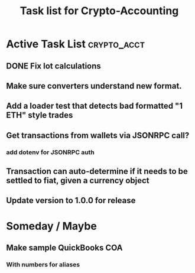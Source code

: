 #+Title: Task list for Crypto-Accounting

* Active Task List                                              :crypto_acct:
** DONE Fix lot calculations
   CLOSED: [2019-03-10 Sun 16:29]
** Make sure converters understand new format.
** Add a loader test that detects bad formatted "1 ETH" style trades
** Get transactions from wallets via JSONRPC call?
*** add dotenv for JSONRPC auth
** Transaction can auto-determine if it needs to be settled to fiat, given a currency object
** Update version to 1.0.0 for release

* Someday / Maybe
** Make sample QuickBooks COA
*** With numbers for aliases
